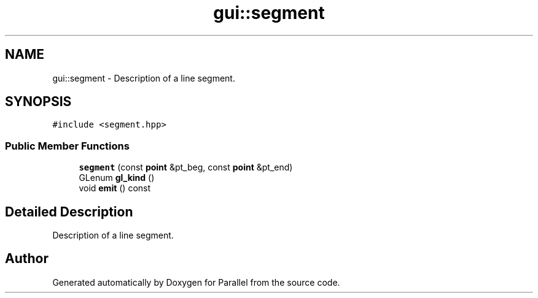 .TH "gui::segment" 3 "Wed Jan 17 2018" "Version 0.1" "Parallel" \" -*- nroff -*-
.ad l
.nh
.SH NAME
gui::segment \- Description of a line segment\&.  

.SH SYNOPSIS
.br
.PP
.PP
\fC#include <segment\&.hpp>\fP
.SS "Public Member Functions"

.in +1c
.ti -1c
.RI "\fBsegment\fP (const \fBpoint\fP &pt_beg, const \fBpoint\fP &pt_end)"
.br
.ti -1c
.RI "GLenum \fBgl_kind\fP ()"
.br
.ti -1c
.RI "void \fBemit\fP () const "
.br
.in -1c
.SH "Detailed Description"
.PP 
Description of a line segment\&. 

.SH "Author"
.PP 
Generated automatically by Doxygen for Parallel from the source code\&.
